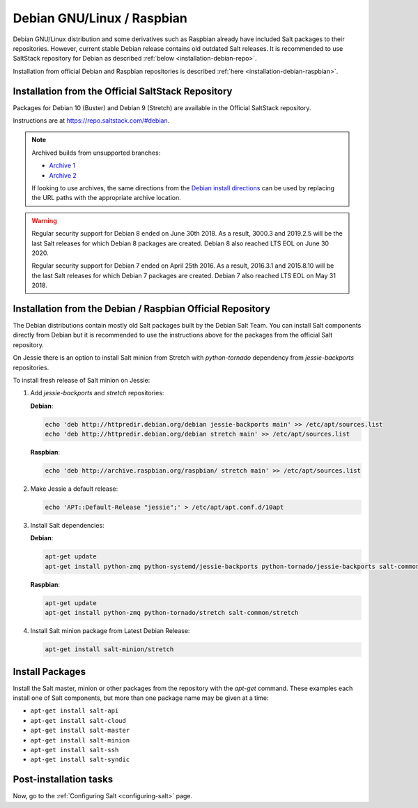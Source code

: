 .. _installation-debian:

===========================
Debian GNU/Linux / Raspbian
===========================

Debian GNU/Linux distribution and some derivatives such as Raspbian already
have included Salt packages to their repositories. However, current stable
Debian release contains old outdated Salt releases. It is
recommended to use SaltStack repository for Debian as described
:ref:`below <installation-debian-repo>`.

Installation from official Debian and Raspbian repositories is described
:ref:`here <installation-debian-raspbian>`.

.. _installation-debian-repo:

Installation from the Official SaltStack Repository
===================================================

Packages for Debian 10 (Buster) and Debian 9 (Stretch) are available in the
Official SaltStack repository.

Instructions are at https://repo.saltstack.com/#debian.

.. note::
    Archived builds from unsupported branches:
    
    - `Archive 1 <https://archive.repo.saltstack.com/py3/debian/>`__
    - `Archive 2 <https://archive.repo.saltstack.com/debian/dists/>`__

    If looking to use archives, the same directions from the `Debian install
    directions <https://repo.saltstack.com/#debian>`__ can be used by replacing
    the URL paths with the appropriate archive location.

.. warning::
    Regular security support for Debian 8 ended on June 30th 2018. As a result,
    3000.3 and 2019.2.5 will be the last Salt releases for which Debian 8
    packages are created. Debian 8 also reached LTS EOL on June 30 2020.

    Regular security support for Debian 7 ended on April 25th 2016. As a result,
    2016.3.1 and 2015.8.10 will be the last Salt releases for which Debian
    7 packages are created. Debian 7 also reached LTS EOL on May 31 2018.

.. _installation-debian-raspbian:

Installation from the Debian / Raspbian Official Repository
===========================================================

The Debian distributions contain mostly old Salt packages
built by the Debian Salt Team. You can install Salt
components directly from Debian but it is recommended to
use the instructions above for the packages from the official
Salt repository.

On Jessie there is an option to install Salt minion from Stretch with
`python-tornado` dependency from `jessie-backports` repositories.

To install fresh release of Salt minion on Jessie:

#. Add `jessie-backports` and `stretch` repositories:

   **Debian**:

   .. code-block:: bash

       echo 'deb http://httpredir.debian.org/debian jessie-backports main' >> /etc/apt/sources.list
       echo 'deb http://httpredir.debian.org/debian stretch main' >> /etc/apt/sources.list

   **Raspbian**:

   .. code-block:: bash

       echo 'deb http://archive.raspbian.org/raspbian/ stretch main' >> /etc/apt/sources.list

#. Make Jessie a default release:

   .. code-block:: bash

       echo 'APT::Default-Release "jessie";' > /etc/apt/apt.conf.d/10apt

#. Install Salt dependencies:

   **Debian**:

   .. code-block:: bash

       apt-get update
       apt-get install python-zmq python-systemd/jessie-backports python-tornado/jessie-backports salt-common/stretch

   **Raspbian**:

   .. code-block:: bash

       apt-get update
       apt-get install python-zmq python-tornado/stretch salt-common/stretch

#. Install Salt minion package from Latest Debian Release:

   .. code-block:: bash

       apt-get install salt-minion/stretch

.. _debian-install-pkgs:

Install Packages
================

Install the Salt master, minion or other packages from the repository with
the `apt-get` command. These examples each install one of Salt components, but
more than one package name may be given at a time:

- ``apt-get install salt-api``
- ``apt-get install salt-cloud``
- ``apt-get install salt-master``
- ``apt-get install salt-minion``
- ``apt-get install salt-ssh``
- ``apt-get install salt-syndic``

.. _debian-config:

Post-installation tasks
=======================

Now, go to the :ref:`Configuring Salt <configuring-salt>` page.
